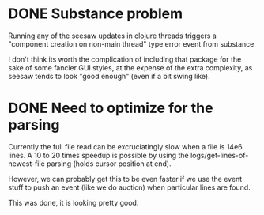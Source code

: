 * DONE Substance problem
Running any of the seesaw updates in clojure threads triggers a
"component creation on non-main thread" type error event from
substance.

I don't think its worth the complication of including that package for
the sake of some fancier GUI styles, at the expense of the extra
complexity, as seesaw tends to look "good enough" (even if a bit swing
like).

* DONE Need to optimize for the parsing
Currently the full file read can be excruciatingly slow when a file is
14e6 lines.  A 10 to 20 times speedup is possible by using the
logs/get-lines-of-newest-file parsing (holds cursor position at end).

However, we can probably get this to be even faster if we use the
event stuff to push an event (like we do auction) when particular
lines are found.

This was done, it is looking pretty good.
